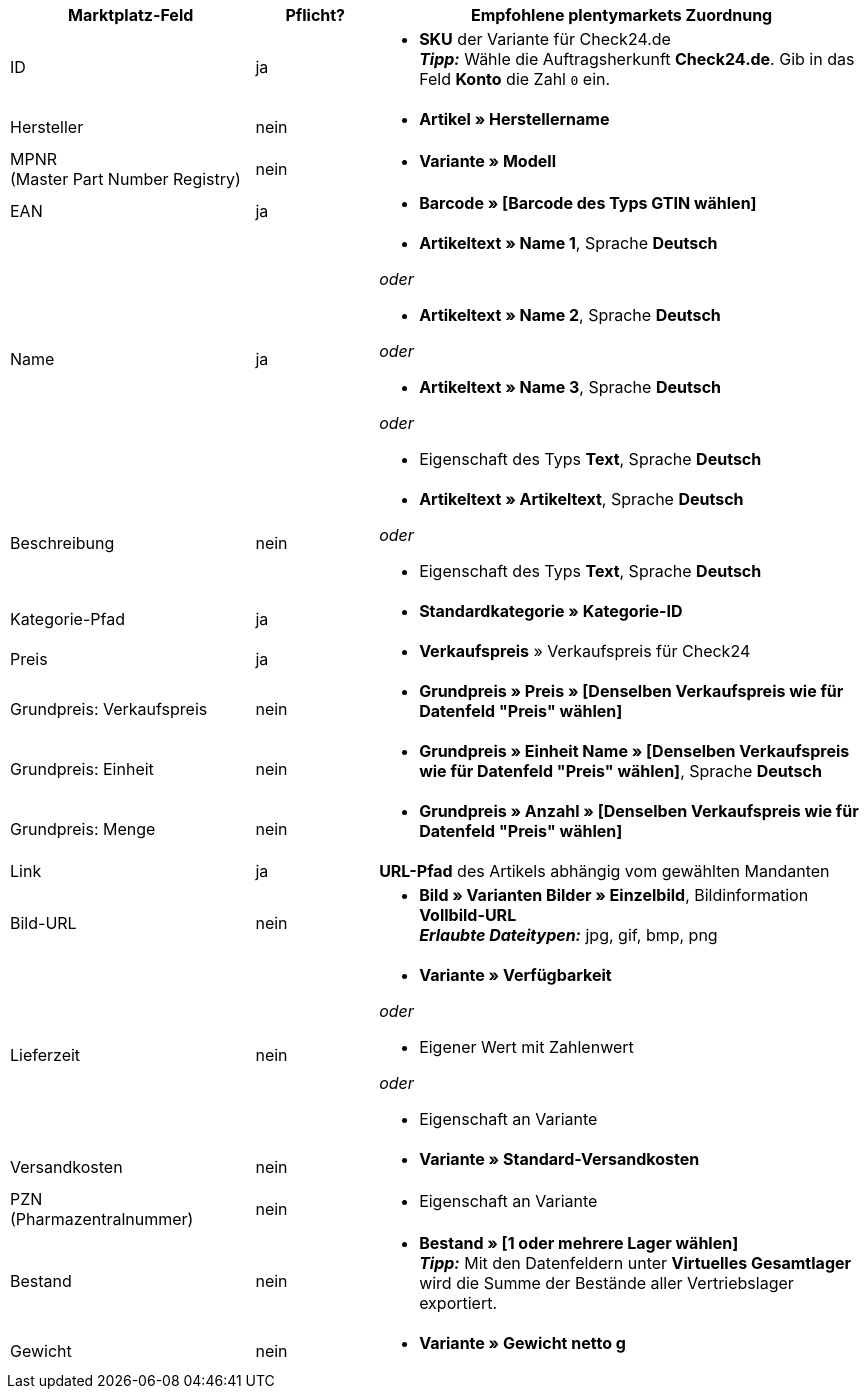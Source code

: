 [[recommended-mappings]]
[cols="2,1,4a"]
|====
|Marktplatz-Feld |Pflicht? |Empfohlene plentymarkets Zuordnung

| ID
| ja
| * *SKU* der Variante für Check24.de +
*_Tipp:_* Wähle die Auftragsherkunft *Check24.de*. Gib in das Feld *Konto* die Zahl `0` ein.

| Hersteller
| nein
| * *Artikel » Herstellername*

| MPNR +
(Master Part Number Registry)
| nein
| * *Variante » Modell*

| EAN
| ja
| * *Barcode » [Barcode des Typs GTIN wählen]*

| Name
| ja
| * *Artikeltext » Name 1*, Sprache *Deutsch*

_oder_

* *Artikeltext » Name 2*, Sprache *Deutsch*

_oder_

* *Artikeltext » Name 3*, Sprache *Deutsch*

_oder_

* Eigenschaft des Typs *Text*, Sprache *Deutsch*

| Beschreibung
| nein
| * *Artikeltext » Artikeltext*, Sprache *Deutsch*

_oder_

* Eigenschaft des Typs *Text*, Sprache *Deutsch*

| Kategorie-Pfad
| ja
| * *Standardkategorie » Kategorie-ID*

| Preis
| ja
| * *Verkaufspreis* » Verkaufspreis für Check24

| Grundpreis: Verkaufspreis
| nein
| * *Grundpreis » Preis » [Denselben Verkaufspreis wie für Datenfeld "Preis" wählen]*

| Grundpreis: Einheit
| nein
| * *Grundpreis » Einheit Name » [Denselben Verkaufspreis wie für Datenfeld "Preis" wählen]*, Sprache *Deutsch*

| Grundpreis: Menge
| nein
| * *Grundpreis » Anzahl » [Denselben Verkaufspreis wie für Datenfeld "Preis" wählen]*

| Link
| ja
| *URL-Pfad* des Artikels abhängig vom
gewählten Mandanten

| Bild-URL
| nein
| * *Bild » Varianten Bilder » Einzelbild*, Bildinformation *Vollbild-URL* +
*_Erlaubte Dateitypen:_* jpg, gif, bmp, png

| Lieferzeit
| nein
| * *Variante » Verfügbarkeit*

_oder_

* Eigener Wert mit Zahlenwert

_oder_

* Eigenschaft an Variante

| Versandkosten
| nein
| * *Variante » Standard-Versandkosten*

| PZN +
(Pharmazentralnummer)
| nein
| * Eigenschaft an Variante

| Bestand
| nein
| * *Bestand » [1 oder mehrere Lager wählen]* +
*_Tipp:_* Mit den Datenfeldern unter *Virtuelles Gesamtlager* wird die Summe der Bestände aller Vertriebslager exportiert.

| Gewicht
| nein
| * *Variante » Gewicht netto g*
|====

